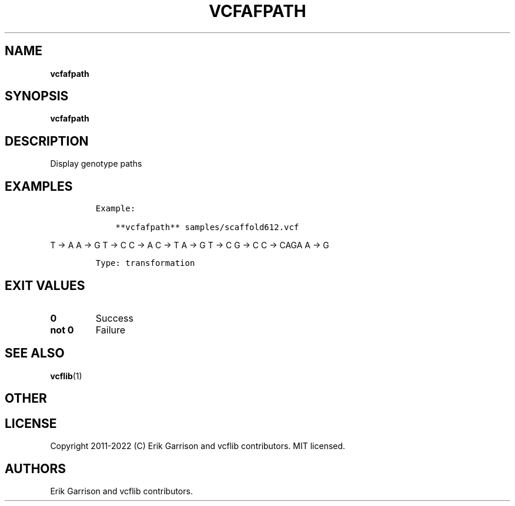 .\" Automatically generated by Pandoc 2.14.0.3
.\"
.TH "VCFAFPATH" "1" "" "vcfafpath (vcflib)" "vcfafpath (VCF transformation)"
.hy
.SH NAME
.PP
\f[B]vcfafpath\f[R]
.SH SYNOPSIS
.PP
\f[B]vcfafpath\f[R]
.SH DESCRIPTION
.PP
Display genotype paths
.SH EXAMPLES
.IP
.nf
\f[C]
Example:

    **vcfafpath** samples/scaffold612.vcf
\f[R]
.fi
.PP
T -> A A -> G T -> C C -> A C -> T A -> G T -> C G -> C C -> CAGA A -> G
.IP
.nf
\f[C]

Type: transformation

      
\f[R]
.fi
.SH EXIT VALUES
.TP
\f[B]0\f[R]
Success
.TP
\f[B]not 0\f[R]
Failure
.SH SEE ALSO
.PP
\f[B]vcflib\f[R](1)
.SH OTHER
.SH LICENSE
.PP
Copyright 2011-2022 (C) Erik Garrison and vcflib contributors.
MIT licensed.
.SH AUTHORS
Erik Garrison and vcflib contributors.
